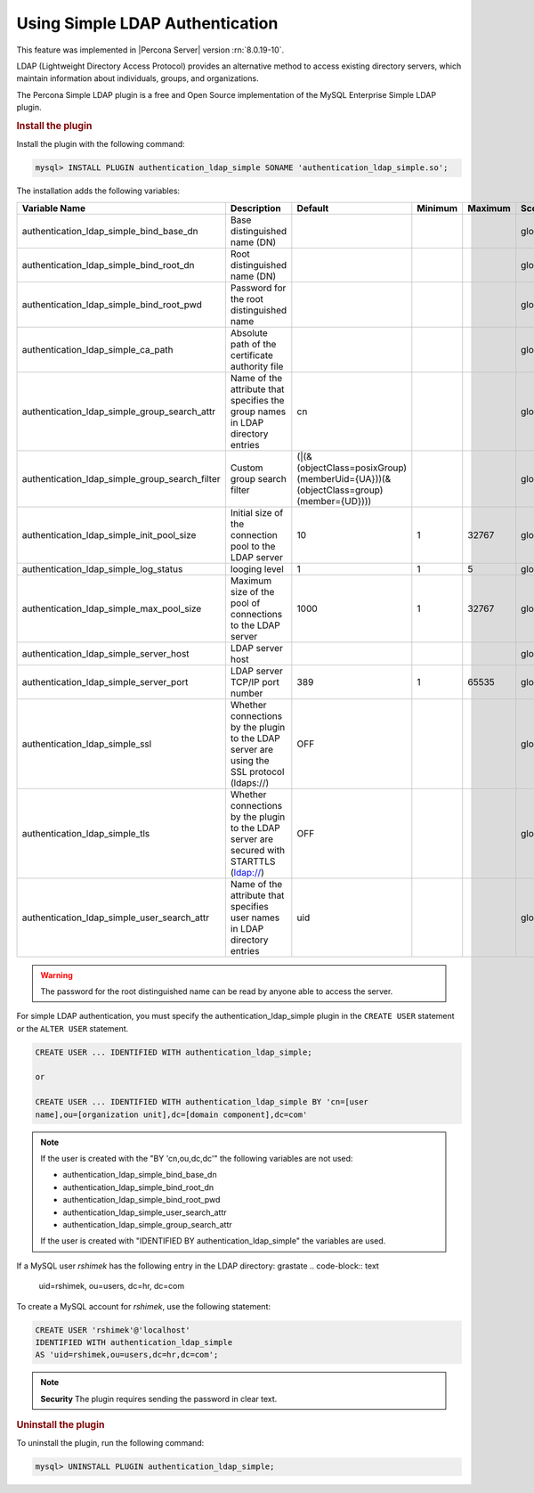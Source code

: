 .. _simple-ldap:

======================================================
Using Simple LDAP Authentication
======================================================

This feature was implemented in |Percona Server| version :rn:`8.0.19-10`.

LDAP (Lightweight Directory Access Protocol) provides an alternative method to
access existing directory servers, which maintain information about
individuals, groups, and organizations.

The Percona Simple LDAP plugin is a free and Open Source implementation of the
MySQL Enterprise Simple LDAP plugin.

.. rubric:: Install the plugin

Install the plugin with the following command:

.. code-block:: MySQL

    mysql> INSTALL PLUGIN authentication_ldap_simple SONAME 'authentication_ldap_simple.so';

The installation adds the following variables:

.. list-table::
    :widths: 20 15 15 6 6 10 5 8
    :header-rows: 1

    * - Variable Name
      - Description
      - Default
      - Minimum
      - Maximum
      - Scope
      - Dynamic
      - Type
    * - authentication_ldap_simple_bind_base_dn
      - Base distinguished name (DN)
      -
      -
      -
      - global
      - Yes
      - String
    * - authentication_ldap_simple_bind_root_dn
      - Root distinguished name (DN)
      -
      -
      -
      - global
      - yes
      - string
    * - authentication_ldap_simple_bind_root_pwd
      - Password for the root distinguished name
      -
      -
      -
      - global
      - yes
      - string
    * - authentication_ldap_simple_ca_path
      - Absolute path of the certificate authority file
      -
      -
      -
      - global
      - yes
      - string
    * - authentication_ldap_simple_group_search_attr
      - Name of the attribute that specifies the group names in LDAP directory
        entries
      - cn
      -
      -
      - global
      - yes
      - string
    * - authentication_ldap_simple_group_search_filter
      - Custom group search filter
      - (|(&(objectClass=posixGroup)(memberUid={UA}))(&(objectClass=group)(member={UD})))
      -
      -
      - global
      - yes
      - string
    * - authentication_ldap_simple_init_pool_size
      - Initial size of the connection pool to the LDAP server
      - 10
      - 1
      - 32767
      - global
      - yes
      - uint
    * - authentication_ldap_simple_log_status
      - looging level
      - 1
      - 1
      - 5
      - global
      - yes
      - uint
    * - authentication_ldap_simple_max_pool_size
      - Maximum size of the pool of connections to the LDAP server
      - 1000
      - 1
      - 32767
      - global
      - yes
      - uint
    * - authentication_ldap_simple_server_host
      - LDAP server host
      -
      -
      -
      - global
      - yes
      - string
    * - authentication_ldap_simple_server_port
      - LDAP server TCP/IP port number
      - 389
      - 1
      - 65535
      - global
      - yes
      - uint
    * - authentication_ldap_simple_ssl
      - Whether connections by the plugin to the LDAP server are using the SSL
        protocol (ldaps://)
      - OFF
      -
      -
      - global
      - yes
      - bool
    * - authentication_ldap_simple_tls
      - Whether connections by the plugin to the LDAP server are secured with
        STARTTLS (ldap://)
      - OFF
      -
      -
      - global
      - yes
      - bool
    * - authentication_ldap_simple_user_search_attr
      - Name of the attribute that specifies user names in LDAP directory
        entries
      - uid
      -
      -
      - global
      - yes
      - string

.. warning::

    The password for the root distinguished name can be read by anyone able to
    access the server.
    
For simple LDAP authentication, you must specify the authentication_ldap_simple
plugin in the ``CREATE USER`` statement or the ``ALTER USER`` statement.

.. code-block:: mysql

    CREATE USER ... IDENTIFIED WITH authentication_ldap_simple;

    or

    CREATE USER ... IDENTIFIED WITH authentication_ldap_simple BY 'cn=[user
    name],ou=[organization unit],dc=[domain component],dc=com'

.. note::

    If the user is created with the "BY 'cn,ou,dc,dc'" the following variables
    are not used:

    * authentication_ldap_simple_bind_base_dn
    * authentication_ldap_simple_bind_root_dn
    * authentication_ldap_simple_bind_root_pwd
    * authentication_ldap_simple_user_search_attr
    * authentication_ldap_simple_group_search_attr

    If the user is created with "IDENTIFIED BY authentication_ldap_simple" the
    variables are used.

If a MySQL user `rshimek` has the following entry in the LDAP directory:
grastate
.. code-block:: text

    uid=rshimek, ou=users, dc=hr, dc=com

To create a MySQL account for `rshimek`, use the following statement:

.. code-block:: MySQL

    CREATE USER 'rshimek'@'localhost'
    IDENTIFIED WITH authentication_ldap_simple
    AS 'uid=rshimek,ou=users,dc=hr,dc=com';

.. note::

    **Security** The plugin requires sending the password in clear text.

.. seealso:: 

    `Client-Side Cleartext Pluggable Authentication <https://dev.mysql.com/doc/refman/8.0/en/cleartext-pluggable-authentication.html>`_

.. rubric:: Uninstall the plugin

To uninstall the plugin, run the following command:

.. code-block:: MySQL

    mysql> UNINSTALL PLUGIN authentication_ldap_simple;

.. seealso::

    `LDAP Pluggable Authentication
    <https://dev.mysql.com/doc/refman/8.0/en/ldap-pluggable-authentication.html>`_
